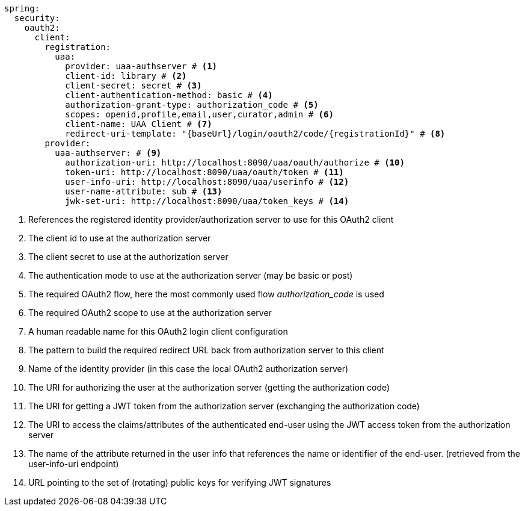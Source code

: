 [source,options="nowrap"]
----
spring:
  security:
    oauth2:
      client:
        registration:
          uaa:
            provider: uaa-authserver # <1>
            client-id: library # <2>
            client-secret: secret # <3>
            client-authentication-method: basic # <4>
            authorization-grant-type: authorization_code # <5>
            scopes: openid,profile,email,user,curator,admin # <6>
            client-name: UAA Client # <7>
            redirect-uri-template: "{baseUrl}/login/oauth2/code/{registrationId}" # <8>
        provider:
          uaa-authserver: # <9>
            authorization-uri: http://localhost:8090/uaa/oauth/authorize # <10>
            token-uri: http://localhost:8090/uaa/oauth/token # <11>
            user-info-uri: http://localhost:8090/uaa/userinfo # <12>
            user-name-attribute: sub # <13>
            jwk-set-uri: http://localhost:8090/uaa/token_keys # <14>
----
<1> References the registered identity provider/authorization server to use for this OAuth2 client
<2> The client id to use at the authorization server
<3> The client secret to use at the authorization server
<4> The authentication mode to use at the authorization server (may be basic or post)
<5> The required OAuth2 flow, here the most commonly used flow _authorization_code_ is used
<6> The required OAuth2 scope to use at the authorization server
<7> A human readable name for this OAuth2 login client configuration
<8> The pattern to build the required redirect URL back from authorization server to this client
<9> Name of the identity provider (in this case the local OAuth2 authorization server)
<10> The URI for authorizing the user at the authorization server (getting the authorization code)
<11> The URI for getting a JWT token from the authorization server (exchanging the authorization code)
<12> The URI to access the claims/attributes of the authenticated end-user using the JWT access token from the authorization server
<13> The name of the attribute returned in the user info that references the name or identifier of the end-user. (retrieved from the user-info-uri endpoint)
<14> URL pointing to the set of (rotating) public keys for verifying JWT signatures


